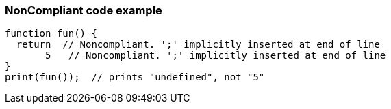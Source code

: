 === NonCompliant code example

[source,text]
----
function fun() {
  return  // Noncompliant. ';' implicitly inserted at end of line
       5   // Noncompliant. ';' implicitly inserted at end of line
}
print(fun());  // prints "undefined", not "5"
----

